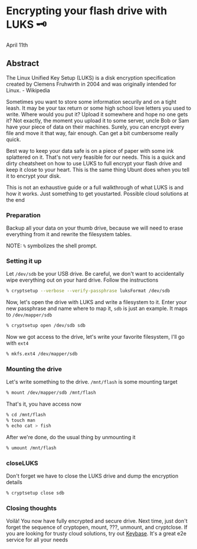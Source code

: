* Encrypting your flash drive with LUKS 🗝

April 11th

** Abstract

The Linux Unified Key Setup (LUKS) is a disk encryption specification created by
Clemens Fruhwirth in 2004 and was originally intended for Linux. - Wikipedia

Sometimes you want to store some information securily and on a tight leash. It
may be your tax return or some high school love letters you used to
write. Where would you put it? Upload it somewhere and hope no one gets it? Not
exactly, the moment you upload it to some server, uncle Bob or Sam have your
piece of data on their machines. Surely, you can encrypt every file and move it
that way, fair enough. Can get a bit cumbersome really quick. 

Best way to keep your data safe is on a piece of paper with some ink splattered
on it. That's not very feasible for our needs. This is a quick and dirty
cheatsheet on how to use LUKS to full encrypt your flash drive and keep it close
to your heart. This is the same thing Ubunt does when you tell it to encrypt
your disk.

This is not an exhaustive guide or a full walkthrough of what LUKS is and how it
works. Just something to get youstarted. Possible cloud solutions at the end

*** Preparation

 Backup all your data on your thumb drive, because we will need to erase
 everything from it and rewrite the filesystem tables.

NOTE: =%= symbolizes the shell prompt. 

*** Setting it up

Let =/dev/sdb= be your USB drive. Be careful, we don't want to accidentally wipe
everything out on your hard drive. Follow the instructions 

#+BEGIN_SRC sh
% cryptsetup --verbose --verify-passphrase luksFormat /dev/sdb
#+END_SRC

Now, let's open the drive with LUKS and write a filesystem to it. Enter your new
passphrase and name where to map it, =sdb= is just an example. It maps to
=/dev/mapper/sdb=

#+BEGIN_SRC sh
% cryptsetup open /dev/sdb sdb
#+END_SRC

Now we got access to the drive, let's write your favorite filesystem, I'll go
with =ext4=

#+BEGIN_SRC sh
% mkfs.ext4 /dev/mapper/sdb
#+END_SRC

*** Mounting the drive

Let's write something to the drive. =/mnt/flash= is some mounting target

#+BEGIN_SRC sh
% mount /dev/mapper/sdb /mnt/flash
#+END_SRC

That's it, you have access now

#+BEGIN_SRC sh
% cd /mnt/flash
% touch man
% echo cat > fish
#+END_SRC

After we're done, do the usual thing by unmounting it

#+BEGIN_SRC sh
% umount /mnt/flash
#+END_SRC

*** closeLUKS

Don't forget we have to close the LUKS drive and dump the encryption details

#+BEGIN_SRC sh
% cryptsetup close sdb
#+END_SRC

*** Closing thoughts

Voilà! You now have fully encrypted and secure drive. Next time, just don't
forget the sequence of cryptopen, mount, ???, unmount, and cryptclose. If you
are looking for trusty cloud solutions, try out [[https://keybase.io/][Keybase]]. It's a great e2e
service for all your needs 
